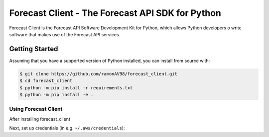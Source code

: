 ========================================
Forecast Client - The Forecast API SDK for Python
========================================

Forecast Client is the Forecast API Software Development Kit for Python, which allows
Python developers o write software that makes use of the Forecast API services.

Getting Started
---------------
Assuming that you have a supported version of Python installed, you can install
from source with:

.. code-block:: sh

    $ git clone https://github.com/ramonAV98/forecast_client.git
    $ cd forecast_client
    $ python -m pip install -r requirements.txt
    $ python -m pip install -e .


Using Forecast Client
~~~~~~~~~~~~~~~~~~~~~
After installing forecast_client

Next, set up credentials (in e.g. ``~/.aws/credentials``):



